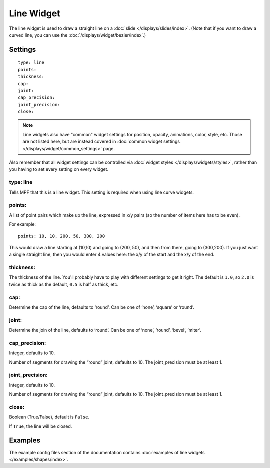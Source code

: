 Line Widget
===========

The line widget is used to draw a straight line on a
:doc:`slide </displays/slides/index>`. (Note that if you want to draw a
curved line, you can use the :doc:`/displays/widget/bezier/index`.)

Settings
--------

::

   type: line
   points:
   thickness:
   cap:
   joint:
   cap_precision:
   joint_precision:
   close:

.. note:: Line widgets also have "common" widget settings for position, opacity,
   animations, color, style, etc. Those are not listed here, but are instead covered in
   :doc:`common widget settings </displays/widget/common_settings>` page.

Also remember that all widget settings can be controlled via
:doc:`widget styles </displays/widgets/styles>`, rather than
you having to set every setting on every widget.

type: line
~~~~~~~~~~

Tells MPF that this is a line widget. This setting is required when using line
curve widgets.

points:
~~~~~~~

A list of point pairs which make up the line, expressed in x/y pairs (so the
number of items here has to be even).

For example:

::

   points: 10, 10, 200, 50, 300, 200

This would draw a line starting at (10,10) and going to (200, 50), and then
from there, going to (300,200). If you just want a single straight line, then
you would enter 4 values here: the x/y of the start and the x/y of the end.

thickness:
~~~~~~~~~~

The thickness of the line. You'll probably have to play with different settings
to get it right. The default is ``1.0``, so ``2.0`` is twice as thick as the
default, ``0.5`` is half as thick, etc.

cap:
~~~~

Determine the cap of the line, defaults to ‘round’. Can be one of ‘none’,
‘square’ or ‘round’.

joint:
~~~~~~

Determine the join of the line, defaults to ‘round’.
Can be one of ‘none’, ‘round’, ‘bevel’, ‘miter’.

cap_precision:
~~~~~~~~~~~~~~

Integer, defaults to 10.

Number of segments for drawing the “round” joint, defaults to 10.
The joint_precision must be at least 1.

joint_precision:
~~~~~~~~~~~~~~~~

Integer, defaults to 10.

Number of segments for drawing the “round” joint, defaults to 10.
The joint_precision must be at least 1.

close:
~~~~~~

Boolean (True/False), default is ``False``.

If ``True``, the line will be closed.

Examples
--------

The example config files section of the documentation contains
:doc:`examples of line widgets </examples/shapes/index>`.
